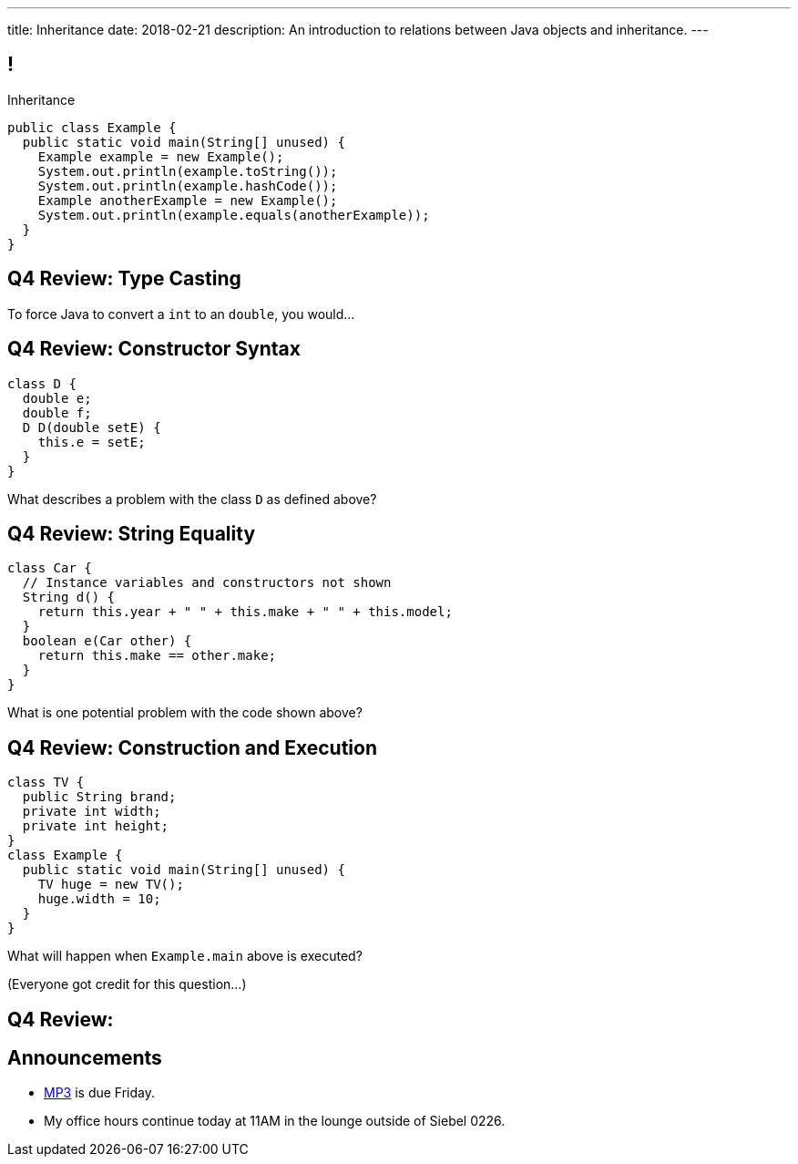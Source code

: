 ---
title: Inheritance
date: 2018-02-21
description:
  An introduction to relations between Java objects and inheritance.
---

[[uyeeUYDmoOGDfffuMfbWfJqGZDEpgzxA]]
== !

[.janini.small.compiler]
--
++++
<div class="message">Inheritance</div>
++++
....
public class Example {
  public static void main(String[] unused) {
    Example example = new Example();
    System.out.println(example.toString());
    System.out.println(example.hashCode());
    Example anotherExample = new Example();
    System.out.println(example.equals(anotherExample));
  }
}
....
--

[[BHyxqFzhTXKgmVKfqIfVsiOcRlKaXwlC]]
== Q4 Review: Type Casting

[.lead]
//
To force Java to convert a `int` to an `double`, you would...

[[WnDttDGwPNmvvbecAnCnLKecXmFEnDXU]]
== Q4 Review: Constructor Syntax

[source,java]
----
class D {
  double e;
  double f;
  D D(double setE) {
    this.e = setE;
  }
}
----

[.lead]
//
What describes a problem with the class `D` as defined above?

[[FcNawJSeGsYnNaaaWJvywvpLBWDygtMt]]
== Q4 Review: String Equality

[source,java]
----
class Car {
  // Instance variables and constructors not shown
  String d() {
    return this.year + " " + this.make + " " + this.model;
  }
  boolean e(Car other) {
    return this.make == other.make;
  }
}
----

[.lead]
//
What is one potential problem with the code shown above?

[[EyfyRpnbRCCUVPWOJUqAHkrMmMFogmzQ]]
== Q4 Review: Construction and Execution

[source,java]
----
class TV {
  public String brand;
  private int width;
  private int height;
}
class Example {
  public static void main(String[] unused) {
    TV huge = new TV();
    huge.width = 10;
  }
}
----

[.lead]
//
What will happen when `Example.main` above is executed?

(Everyone got credit for this question...)

[[bwNPwRecTTUsioRaolCnfPmgkWQbDySk]]
== Q4 Review:

[[cseGeZLJQmYzpuYwJqzkwBaqlonEhBPT]]
== Announcements

* link:/MP/3/[MP3] is due Friday.
//
* My office hours continue today at 11AM in the lounge outside of Siebel 0226.

// vim: ts=2:sw=2:et

